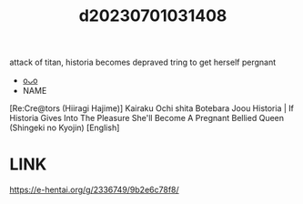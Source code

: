 :PROPERTIES:
:ID:       1088c434-3795-4882-b33d-22b2bfc9485d
:END:
#+title: d20230701031408
#+filetags: :20230701031408:ntronary:
attack of titan, historia becomes depraved tring to get herself pergnant
- [[id:205b1943-4315-4425-b76b-f1435d273b05][oᴗo]]
- NAME
[Re:Cre@tors (Hiiragi Hajime)] Kairaku Ochi shita Botebara Joou Historia | If Historia Gives Into The Pleasure She'll Become A Pregnant Bellied Queen (Shingeki no Kyojin) [English]
* LINK
https://e-hentai.org/g/2336749/9b2e6c78f8/
